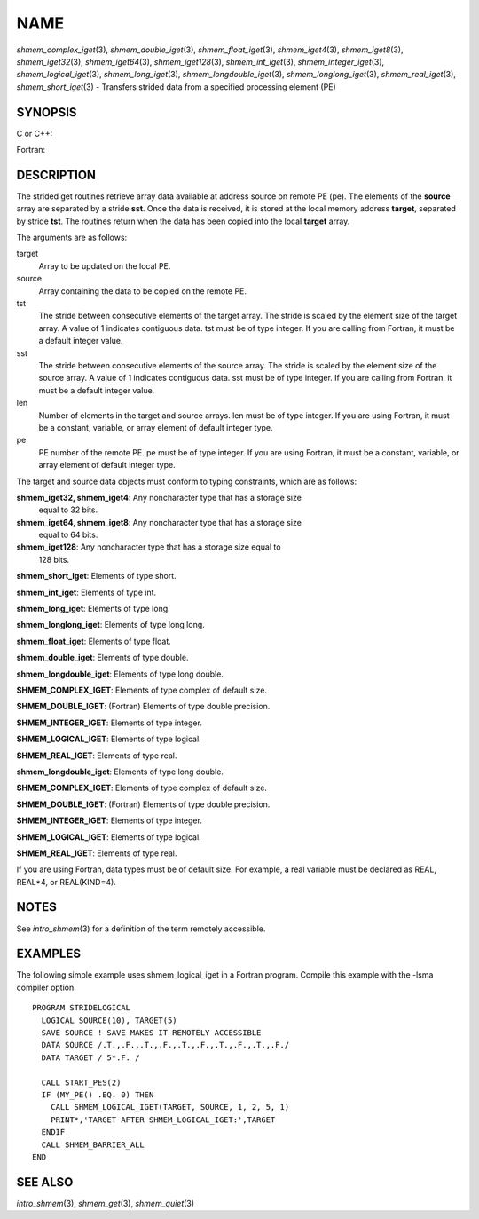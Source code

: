 NAME
~~~~

*shmem_complex_iget*\ (3), *shmem_double_iget*\ (3),
*shmem_float_iget*\ (3), *shmem_iget4*\ (3), *shmem_iget8*\ (3),
*shmem_iget32*\ (3), *shmem_iget64*\ (3), *shmem_iget128*\ (3),
*shmem_int_iget*\ (3), *shmem_integer_iget*\ (3),
*shmem_logical_iget*\ (3), *shmem_long_iget*\ (3),
*shmem_longdouble_iget*\ (3), *shmem_longlong_iget*\ (3),
*shmem_real_iget*\ (3), *shmem_short_iget*\ (3) - Transfers strided data
from a specified processing element (PE)

SYNOPSIS
========

C or C++:

.. code-block:: c++
   :linenos:

   #include <mpp/shmem.h>
   void shmem_iget32(void *target, const void *source,
     ptrdiff_t tst, ptrdiff_t sst, size_t len, int pe);

   void shmem_iget64(void *target, const void *source,
     ptrdiff_t tst, ptrdiff_t sst, size_t len, int pe);

   void shmem_iget128(void *target, const void *source,
     ptrdiff_t tst, ptrdiff_t sst, size_t len, int pe);

   void shmem_int_iget(int *target, const int *source,
     ptrdiff_t tst, ptrdiff_t sst, size_t len, int pe);

   void shmem_double_iget(double *target, const double *source,
     ptrdiff_t tst, ptrdiff_t sst, size_t len, int pe);

   void shmem_float_iget(float *target, const float *source,
     ptrdiff_t tst, ptrdiff_t sst, size_t len, int pe);

   void shmem_long_iget(long *target, const long *source,
     ptrdiff_t tst, ptrdiff_t sst, size_t len, int pe);

   void shmem_longdouble_iget(long double *target,
     const long double *source, ptrdiff_t tst, ptrdiff_t sst,size_t len, int pe);

   void shmem_longlong_iget(long long *target,
     const long long *source, ptrdiff_t tst, ptrdiff_t sst, size_t len, int pe);

   void shmem_short_iget(short *target,
     const short *source, ptrdiff_t tst, ptrdiff_t sst, size_t len, int pe);

Fortran:

.. code-block:: fortran
   :linenos:

   INCLUDE "mpp/shmem.fh"

   INTEGER tst, sst, len, pe

   CALL SHMEM_COMPLEX_IGET(target, source, tst, sst, len,
   & pe)

   CALL SHMEM_DOUBLE_IGET(target, source, tst, sst, len,
   & pe)

   CALL SHMEM_IGET4(target, source, tst, sst, len, pe)

   CALL SHMEM_IGET8(target, source, tst, sst, len, pe)

   CALL SHMEM_IGET32(target, source, tst, sst, len, pe)

   CALL SHMEM_IGET64(target, source, tst, sst, len, pe)

   CALL SHMEM_IGET128(target, source, tst, sst, len, pe)

   CALL SHMEM_INTEGER_IGET(target, source, tst, sst, len,
   & pe)

   CALL SHMEM_LOGICAL_IGET(target, source, tst, sst, len,
   & pe)

   CALL SHMEM_REAL_IGET(target, source, tst, sst, len, pe)

DESCRIPTION
===========

The strided get routines retrieve array data available at address source
on remote PE (pe). The elements of the **source** array are separated by
a stride **sst**. Once the data is received, it is stored at the local
memory address **target**, separated by stride **tst**. The routines
return when the data has been copied into the local **target** array.

The arguments are as follows:

target
   Array to be updated on the local PE.

source
   Array containing the data to be copied on the remote PE.

tst
   The stride between consecutive elements of the target array. The
   stride is scaled by the element size of the target array. A value of
   1 indicates contiguous data. tst must be of type integer. If you are
   calling from Fortran, it must be a default integer value.

sst
   The stride between consecutive elements of the source array. The
   stride is scaled by the element size of the source array. A value of
   1 indicates contiguous data. sst must be of type integer. If you are
   calling from Fortran, it must be a default integer value.

len
   Number of elements in the target and source arrays. len must be of
   type integer. If you are using Fortran, it must be a constant,
   variable, or array element of default integer type.

pe
   PE number of the remote PE. pe must be of type integer. If you are
   using Fortran, it must be a constant, variable, or array element of
   default integer type.

The target and source data objects must conform to typing constraints,
which are as follows:

**shmem_iget32, shmem_iget4**: Any noncharacter type that has a storage size
   equal to 32 bits.

**shmem_iget64, shmem_iget8**: Any noncharacter type that has a storage size
   equal to 64 bits.

**shmem_iget128**: Any noncharacter type that has a storage size equal to
   128 bits.

**shmem_short_iget**: Elements of type short.

**shmem_int_iget**: Elements of type int.

**shmem_long_iget**: Elements of type long.

**shmem_longlong_iget**: Elements of type long long.

**shmem_float_iget**: Elements of type float.

**shmem_double_iget**: Elements of type double.

**shmem_longdouble_iget**: Elements of type long double.

**SHMEM_COMPLEX_IGET**: Elements of type complex of default size.

**SHMEM_DOUBLE_IGET**: (Fortran) Elements of type double precision.

**SHMEM_INTEGER_IGET**: Elements of type integer.

**SHMEM_LOGICAL_IGET**: Elements of type logical.

**SHMEM_REAL_IGET**: Elements of type real.

**shmem_longdouble_iget**: Elements of type long double.

**SHMEM_COMPLEX_IGET**: Elements of type complex of default size.

**SHMEM_DOUBLE_IGET**: (Fortran) Elements of type double precision.

**SHMEM_INTEGER_IGET**: Elements of type integer.

**SHMEM_LOGICAL_IGET**: Elements of type logical.

**SHMEM_REAL_IGET**: Elements of type real.

If you are using Fortran, data types must be of default size. For
example, a real variable must be declared as REAL, REAL*4, or
REAL(KIND=4).

NOTES
=====

See *intro_shmem*\ (3) for a definition of the term remotely accessible.

EXAMPLES
========

The following simple example uses shmem_logical_iget in a Fortran
program. Compile this example with the -lsma compiler option.

::

   PROGRAM STRIDELOGICAL
     LOGICAL SOURCE(10), TARGET(5)
     SAVE SOURCE ! SAVE MAKES IT REMOTELY ACCESSIBLE
     DATA SOURCE /.T.,.F.,.T.,.F.,.T.,.F.,.T.,.F.,.T.,.F./
     DATA TARGET / 5*.F. /

     CALL START_PES(2)
     IF (MY_PE() .EQ. 0) THEN
       CALL SHMEM_LOGICAL_IGET(TARGET, SOURCE, 1, 2, 5, 1)
       PRINT*,'TARGET AFTER SHMEM_LOGICAL_IGET:',TARGET
     ENDIF
     CALL SHMEM_BARRIER_ALL
   END

SEE ALSO
========

*intro_shmem*\ (3), *shmem_get*\ (3), *shmem_quiet*\ (3)
